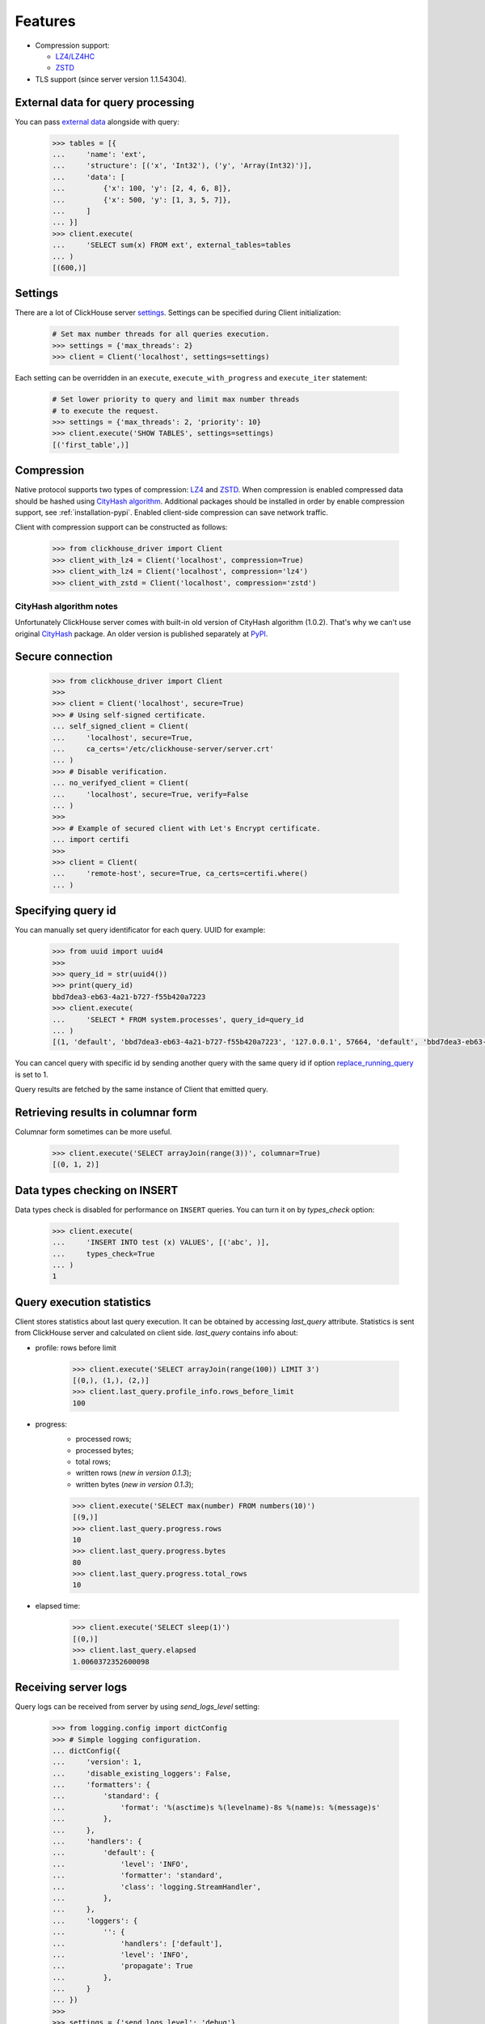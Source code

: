 .. _features:

Features
========

- Compression support:

  * `LZ4/LZ4HC <http://www.lz4.org/>`_
  * `ZSTD <https://facebook.github.io/zstd/>`_

- TLS support (since server version 1.1.54304).


.. _external-tables:

External data for query processing
----------------------------------

You can pass `external data <https://clickhouse.yandex/docs/en/single/index.html#external-data-for-query-processing>`_
alongside with query:

    .. code-block:: python

        >>> tables = [{
        ...     'name': 'ext',
        ...     'structure': [('x', 'Int32'), ('y', 'Array(Int32)')],
        ...     'data': [
        ...         {'x': 100, 'y': [2, 4, 6, 8]},
        ...         {'x': 500, 'y': [1, 3, 5, 7]},
        ...     ]
        ... }]
        >>> client.execute(
        ...     'SELECT sum(x) FROM ext', external_tables=tables
        ... )
        [(600,)]


Settings
--------

There are a lot of ClickHouse server `settings <https://clickhouse.yandex/docs/en/single/index.html#server-settings>`_.
Settings can be specified during Client initialization:

    .. code-block:: python

        # Set max number threads for all queries execution.
        >>> settings = {'max_threads': 2}
        >>> client = Client('localhost', settings=settings)

Each setting can be overridden in an ``execute``, ``execute_with_progress`` and
``execute_iter`` statement:

    .. code-block:: python

        # Set lower priority to query and limit max number threads
        # to execute the request.
        >>> settings = {'max_threads': 2, 'priority': 10}
        >>> client.execute('SHOW TABLES', settings=settings)
        [('first_table',)]


Compression
-----------

Native protocol supports two types of compression: `LZ4 <http://www.lz4.org/>`_ and
`ZSTD <https://facebook.github.io/zstd/>`_. When compression is enabled compressed data
should be hashed using `CityHash algorithm <https://github.com/google/cityhash>`_.
Additional packages should be installed in order by enable compression support, see :ref:`installation-pypi`.
Enabled client-side compression can save network traffic.

Client with compression support can be constructed as follows:

    .. code-block:: python

        >>> from clickhouse_driver import Client
        >>> client_with_lz4 = Client('localhost', compression=True)
        >>> client_with_lz4 = Client('localhost', compression='lz4')
        >>> client_with_zstd = Client('localhost', compression='zstd')


.. _compression-cityhash-notes:

CityHash algorithm notes
~~~~~~~~~~~~~~~~~~~~~~~~

Unfortunately ClickHouse server comes with built-in old version of CityHash algorithm (1.0.2).
That's why we can't use original `CityHash <https://pypi.org/project/cityhash>`_ package.
An older version is published separately at `PyPI <https://pypi.org/project/clickhouse-cityhash>`_.


Secure connection
-----------------

    .. code-block:: python

        >>> from clickhouse_driver import Client
        >>>
        >>> client = Client('localhost', secure=True)
        >>> # Using self-signed certificate.
        ... self_signed_client = Client(
        ...     'localhost', secure=True,
        ...     ca_certs='/etc/clickhouse-server/server.crt'
        ... )
        >>> # Disable verification.
        ... no_verifyed_client = Client(
        ...     'localhost', secure=True, verify=False
        ... )
        >>>
        >>> # Example of secured client with Let's Encrypt certificate.
        ... import certifi
        >>>
        >>> client = Client(
        ...     'remote-host', secure=True, ca_certs=certifi.where()
        ... )


Specifying query id
-------------------

You can manually set query identificator for each query. UUID for example:

    .. code-block:: python

        >>> from uuid import uuid4
        >>>
        >>> query_id = str(uuid4())
        >>> print(query_id)
        bbd7dea3-eb63-4a21-b727-f55b420a7223
        >>> client.execute(
        ...     'SELECT * FROM system.processes', query_id=query_id
        ... )
        [(1, 'default', 'bbd7dea3-eb63-4a21-b727-f55b420a7223', '127.0.0.1', 57664, 'default', 'bbd7dea3-eb63-4a21-b727-f55b420a7223', '127.0.0.1', 57664, 1, 'klebedev', 'klebedev-ThinkPad-T460', 'ClickHouse python-driver', 18, 10, 3, 54406, 0, '', '', 0.004916541, 0, 0, 0, 0, 0, 0, 0, 0, 'SELECT * FROM system.processes', (25,), ('Query', 'SelectQuery', 'NetworkReceiveElapsedMicroseconds', 'ContextLock', 'RWLockAcquiredReadLocks'), (1, 1, 54, 9, 1), ('use_uncompressed_cache', 'load_balancing', 'max_memory_usage'), ('0', 'random', '10000000000'))]

You can cancel query with specific id by sending another query with the same
query id if option `replace_running_query
<https://clickhouse.yandex/docs/en/single/#replace-running-query>`_ is set to 1.

Query results are fetched by the same instance of Client that emitted query.

Retrieving results in columnar form
-----------------------------------

Columnar form sometimes can be more useful.

    .. code-block:: python

        >>> client.execute('SELECT arrayJoin(range(3))', columnar=True)
        [(0, 1, 2)]


Data types checking on INSERT
-----------------------------

Data types check is disabled for performance on ``INSERT`` queries.
You can turn it on by `types_check` option:

    .. code-block:: python

        >>> client.execute(
        ...     'INSERT INTO test (x) VALUES', [('abc', )],
        ...     types_check=True
        ... )
        1


Query execution statistics
--------------------------

Client stores statistics about last query execution. It can be obtained by
accessing `last_query` attribute.
Statistics is sent from ClickHouse server and calculated on client side.
`last_query` contains info about:

* profile: rows before limit

    .. code-block:: python

        >>> client.execute('SELECT arrayJoin(range(100)) LIMIT 3')
        [(0,), (1,), (2,)]
        >>> client.last_query.profile_info.rows_before_limit
        100

* progress:
    - processed rows;
    - processed bytes;
    - total rows;
    - written rows (*new in version 0.1.3*);
    - written bytes (*new in version 0.1.3*);

    .. code-block:: python

        >>> client.execute('SELECT max(number) FROM numbers(10)')
        [(9,)]
        >>> client.last_query.progress.rows
        10
        >>> client.last_query.progress.bytes
        80
        >>> client.last_query.progress.total_rows
        10

* elapsed time:

    .. code-block:: python

        >>> client.execute('SELECT sleep(1)')
        [(0,)]
        >>> client.last_query.elapsed
        1.0060372352600098


Receiving server logs
---------------------

Query logs can be received from server by using `send_logs_level` setting:

    .. code-block:: python

        >>> from logging.config import dictConfig
        >>> # Simple logging configuration.
        ... dictConfig({
        ...     'version': 1,
        ...     'disable_existing_loggers': False,
        ...     'formatters': {
        ...         'standard': {
        ...             'format': '%(asctime)s %(levelname)-8s %(name)s: %(message)s'
        ...         },
        ...     },
        ...     'handlers': {
        ...         'default': {
        ...             'level': 'INFO',
        ...             'formatter': 'standard',
        ...             'class': 'logging.StreamHandler',
        ...         },
        ...     },
        ...     'loggers': {
        ...         '': {
        ...             'handlers': ['default'],
        ...             'level': 'INFO',
        ...             'propagate': True
        ...         },
        ...     }
        ... })
        >>>
        >>> settings = {'send_logs_level': 'debug'}
        >>> client.execute('SELECT 1', settings=settings)
        2018-12-14 10:24:53,873 INFO     clickhouse_driver.log: [ klebedev-ThinkPad-T460 ] [ 25 ] {b328ad33-60e8-4012-b4cc-97f44a7b28f2} <Debug> executeQuery: (from 127.0.0.1:57762) SELECT 1
        2018-12-14 10:24:53,874 INFO     clickhouse_driver.log: [ klebedev-ThinkPad-T460 ] [ 25 ] {b328ad33-60e8-4012-b4cc-97f44a7b28f2} <Debug> executeQuery: Query pipeline:
        Expression
         Expression
          One

        2018-12-14 10:24:53,875 INFO     clickhouse_driver.log: [ klebedev-ThinkPad-T460 ] [ 25 ] {b328ad33-60e8-4012-b4cc-97f44a7b28f2} <Information> executeQuery: Read 1 rows, 1.00 B in 0.004 sec., 262 rows/sec., 262.32 B/sec.
        2018-12-14 10:24:53,875 INFO     clickhouse_driver.log: [ klebedev-ThinkPad-T460 ] [ 25 ] {b328ad33-60e8-4012-b4cc-97f44a7b28f2} <Debug> MemoryTracker: Peak memory usage (for query): 40.23 KiB.
        [(1,)]


Multiple hosts
--------------

*New in version 0.1.3.*

Additional connection points can be defined by using `alt_hosts`.
If main connection point is unavailable driver will use next one from `alt_hosts`.

This option is good for ClickHouse cluster with multiple replicas.

    .. code-block:: python

        >>> from clickhouse_driver import Client
        >>> client = Client('host1', alt_hosts='host2:1234,host3,host4:5678')

In example above on every *new* connection driver will use following sequence
of hosts if previous host is unavailable:

* host1:9000;
* host2:1234;
* host3:9000;
* host4:5678.

All queries within established connection will be sent to the same host.


Python DB API 2.0
-----------------

*New in version 0.1.3.*

This driver is also implements `DB API 2.0 specification
<https://www.python.org/dev/peps/pep-0249/>`_. It can be useful for various
integrations.

Threads may share the module and connections.

Parameters are expected in Python extended format codes, e.g.
`...WHERE name=%(name)s`.

    .. code-block:: python

        >>> from clickhouse_driver import connect
        >>> conn = connect('clickhouse://localhost')
        >>> cursor = conn.cursor()
        >>>
        >>> cursor.execute('SHOW TABLES')
        >>> cursor.fetchall()
        [('test',)]
        >>> cursor.execute('DROP TABLE IF EXISTS test')
        >>> cursor.fetchall()
        []
        >>> cursor.execute('CREATE TABLE test (x Int32) ENGINE = Memory')
        >>> cursor.fetchall()
        []
        >>> cursor.executemany(
        ...     'INSERT INTO test (x) VALUES',
        ...     [{'x': 100}]
        ... )
        >>> cursor.rowcount
        1
        >>> cursor.executemany('INSERT INTO test (x) VALUES', [[200]])
        >>> cursor.rowcount
        1
        >>> cursor.execute(
        ...     'INSERT INTO test (x) '
        ...     'SELECT * FROM system.numbers LIMIT %(limit)s',
        ...     {'limit': 3}
        ... )
        >>> cursor.rowcount
        0
        >>> cursor.execute('SELECT sum(x) FROM test')
        >>> cursor.fetchall()
        [(303,)]

ClickHouse native protocol is synchronous: when you emit query in connection
you must read whole server response before sending next query through this
connection. To make DB API thread-safe each cursor should use it's own
connection to the server. In  Under the hood :ref:`dbapi-cursor` is wrapper
around pure :ref:`api-client`.

:ref:`dbapi-connection` class is just wrapper for handling multiple cursors
(clients) and do not initiate actual connections to the ClickHouse server.

There are some non-standard ClickHouse-related :ref:`Cursor methods
<dbapi-cursor>` for: external data, settings, etc.

For automatic disposal Connection and Cursor instances can be used as context
managers:

    .. code-block:: python

        >>> with connect('clickhouse://localhost') as conn:
        >>>     with conn.cursor() as cursor:
        >>>        cursor.execute('SHOW TABLES')
        >>>        print(cursor.fetchall())


You can use ``cursor_factory`` argument to get results as dicts or named tuples
(since version 0.2.4):

    .. code-block:: python

        >>> from clickhouse_driver.dbapi.extras import DictCursor
        >>> with connect('clickhouse://localhost') as conn:
        >>>     with conn.cursor(cursor_factory=DictCursor) as cursor:
        >>>        cursor.execute('SELECT * FROM system.tables')
        >>>        print(cursor.fetchall())

    .. code-block:: python

        >>> from clickhouse_driver.dbapi.extras import NamedTupleCursor
        >>> with connect('clickhouse://localhost') as conn:
        >>>     with conn.cursor(cursor_factory=NamedTupleCursor) as cursor:
        >>>        cursor.execute('SELECT * FROM system.tables')
        >>>        print(cursor.fetchall())


NumPy/Pandas support
--------------------

*New in version 0.1.6.*

Starting from version 0.1.6 package can SELECT and INSERT columns as NumPy
arrays. Additional packages are required for :ref:`installation-numpy-support`.

    .. code-block:: python

        >>> client = Client('localhost', settings={'use_numpy': True}):
        >>> client.execute(
        ...     'SELECT * FROM system.numbers LIMIT 10000',
        ...     columnar=True
        ... )
        [array([   0,    1,    2, ..., 9997, 9998, 9999], dtype=uint64)]


Supported types:

  * Float32/64
  * [U]Int8/16/32/64
  * Date/DateTime('timezone')/DateTime64('timezone')
  * String/FixedString(N)
  * LowCardinality(T)
  * Nullable(T)

Direct loading into NumPy arrays increases performance and lowers memory
requirements on large amounts of rows.

Direct loading into pandas DataFrame is also supported by using
`query_dataframe`:

    .. code-block:: python

        >>> client = Client('localhost', settings={'use_numpy': True})
        >>> client.query_dataframe('
        ...     'SELECT number AS x, (number + 100) AS y '
        ...     'FROM system.numbers LIMIT 10000'
        ... )
                 x      y
        0        0    100
        1        1    101
        2        2    102
        3        3    103
        4        4    104
        ...    ...    ...
        9995  9995  10095
        9996  9996  10096
        9997  9997  10097
        9998  9998  10098
        9999  9999  10099

        [10000 rows x 2 columns]

Writing pandas DataFrame is also supported with `insert_dataframe`:

    .. code-block:: python

        >>> client = Client('localhost', settings={'use_numpy': True})
        >>> client.execute(
        ...    'CREATE TABLE test (x Int64, y Int64) Engine = Memory'
        ... )
        >>> []
        >>> df = client.query_dataframe(
        ...     'SELECT number AS x, (number + 100) AS y '
        ...     'FROM system.numbers LIMIT 10000'
        ... )
        >>> client.insert_dataframe('INSERT INTO test VALUES', df)
        >>> 10000

Starting from version 0.2.2 nullable columns are also supported. Keep in mind
that nullable columns have ``object`` dtype. For convenience ``np.nan`` and
``None`` is supported as ``NULL`` values for inserting. But only ``None`` is
returned after selecting for ``NULL`` values.

    .. code-block:: python

        >>> client = Client('localhost', settings={'use_numpy': True})
        >>> client.execute(
        ...    'CREATE TABLE test ('
        ...    'a Nullable(Int64),
        ...    'b Nullable(Float64),
        ...    'c Nullable(String)'
        ...    ') Engine = Memory'
        ... )
        >>> []
        >>> df = pd.DataFrame({
        ...     'a': [1, None, None],
        ...     'b': [1.0, None, np.nan],
        ...     'c': ['a', None, np.nan],
        ... }, dtype=object)
        >>> client.insert_dataframe('INSERT INTO test VALUES', df)
        3
        >>> client.query_dataframe('SELECT * FROM test')
              a     b     c
        0     1     1     a
        1  None  None  None
        2  None   NaN  None

It's important to specify `dtype` during dataframe creation:

    .. code-block:: python

        >>> bad_df = pd.DataFrame({
        ...     'a': [1, None, None],
        ...     'b': [1.0, None, np.nan],
        ...     'c': ['a', None, np.nan],
        ... })
        >>> bad_df
             a    b     c
        0  1.0  1.0     a
        1  NaN  NaN  None
        2  NaN  NaN   NaN
        >>> good_df = pd.DataFrame({
        ...     'a': [1, None, None],
        ...     'b': [1.0, None, np.nan],
        ...     'c': ['a', None, np.nan],
        ... }, dtype=object)
        >>> good_df
              a     b     c
        0     1     1     a
        1  None  None  None
        2  None   NaN   NaN

As you can see float column ``b`` in ``bad_df`` has two ``NaN`` values.
But ``NaN`` and ``None`` is not the same for float point numbers.
``NaN`` is ``float('nan')`` where ``None`` is representing ``NULL``.

Automatic disposal
------------------

*New in version 0.2.2.*

Each Client instance can be used as a context manager:

    .. code-block:: python

        >>> with Client('localhost') as client:
        >>>     client.execute('SELECT 1')


Upon exit, any established connection to the ClickHouse server will be closed
automatically.
